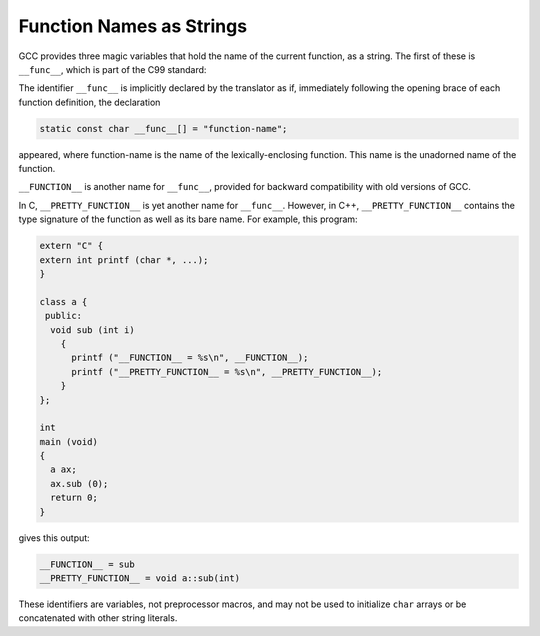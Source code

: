 .. _function-names:

Function Names as Strings
*************************

.. index:: __func__ identifier

.. index:: __FUNCTION__ identifier

.. index:: __PRETTY_FUNCTION__ identifier

GCC provides three magic variables that hold the name of the current
function, as a string.  The first of these is ``__func__``, which
is part of the C99 standard:

The identifier ``__func__`` is implicitly declared by the translator
as if, immediately following the opening brace of each function
definition, the declaration

.. code-block:: c++

  static const char __func__[] = "function-name";

appeared, where function-name is the name of the lexically-enclosing
function.  This name is the unadorned name of the function.

``__FUNCTION__`` is another name for ``__func__``, provided for
backward compatibility with old versions of GCC.

In C, ``__PRETTY_FUNCTION__`` is yet another name for
``__func__``.  However, in C++, ``__PRETTY_FUNCTION__`` contains
the type signature of the function as well as its bare name.  For
example, this program:

.. code-block:: c++

  extern "C" {
  extern int printf (char *, ...);
  }

  class a {
   public:
    void sub (int i)
      {
        printf ("__FUNCTION__ = %s\n", __FUNCTION__);
        printf ("__PRETTY_FUNCTION__ = %s\n", __PRETTY_FUNCTION__);
      }
  };

  int
  main (void)
  {
    a ax;
    ax.sub (0);
    return 0;
  }

gives this output:

.. code-block:: c++

  __FUNCTION__ = sub
  __PRETTY_FUNCTION__ = void a::sub(int)

These identifiers are variables, not preprocessor macros, and may not
be used to initialize ``char`` arrays or be concatenated with other string
literals.

